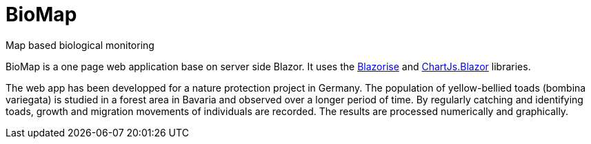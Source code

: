 # BioMap

Map based biological monitoring

BioMap is a one page web application base on server side Blazor. It uses the https://github.com/stsrki/Blazorise[Blazorise] and https://github.com/mariusmuntean/ChartJs.Blazor[ChartJs.Blazor] libraries.

The web app has been developped for a nature protection project in Germany. The population of yellow-bellied toads (bombina variegata) is studied in a forest area in Bavaria and observed over a longer period of time. By regularly catching and identifying toads, growth and migration movements of individuals are recorded. The results are processed numerically and graphically.
